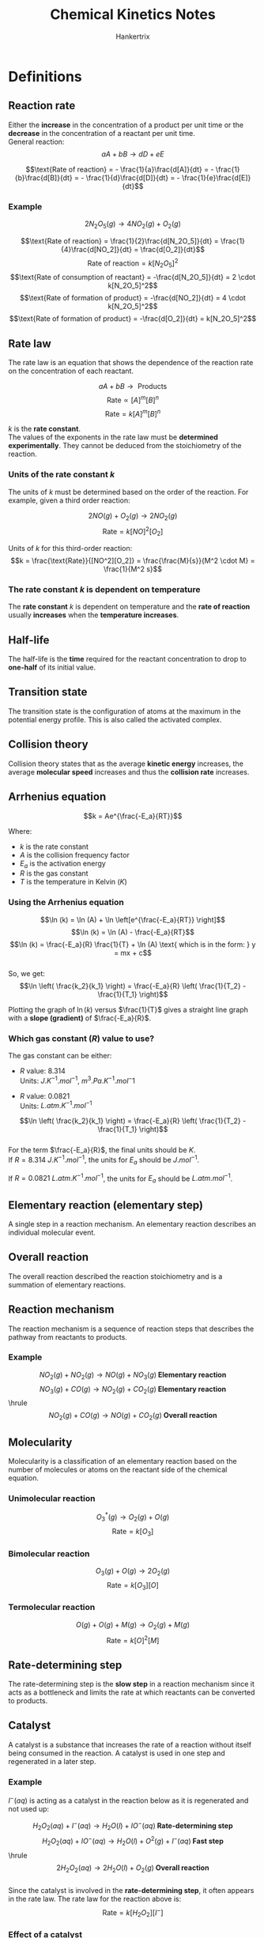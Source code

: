 #+TITLE: Chemical Kinetics Notes
#+AUTHOR: Hankertrix
#+STARTUP: showeverything
#+OPTIONS: toc:2
#+LATEX_HEADER: \usepackage{graphicx, siunitx}
#+LATEX_HEADER: \graphicspath{ {./images/} }

* Definitions

** Reaction rate
Either the *increase* in the concentration of a product per unit time or the *decrease* in the concentration of a reactant per unit time.
\\

General reaction:
\[aA + bB \rightarrow dD + eE\]

\[\text{Rate of reaction} = - \frac{1}{a}\frac{d[A]}{dt} = - \frac{1}{b}\frac{d[B]}{dt} = - \frac{1}{d}\frac{d[D]}{dt} = - \frac{1}{e}\frac{d[E]}{dt}\]

*** Example

\[2N_2O_5 (g) \rightarrow 4 NO_2 (g) + O_2 (g)\]

\[\text{Rate of reaction} = \frac{1}{2}\frac{d[N_2O_5]}{dt} = \frac{1}{4}\frac{d[NO_2]}{dt} = \frac{d[O_2]}{dt}\]
\[\text{Rate of reaction} = k[N_2O_5]^2\]
\[\text{Rate of consumption of reactant} = -\frac{d[N_2O_5]}{dt} = 2 \cdot k[N_2O_5]^2\]
\[\text{Rate of formation of product} = -\frac{d[NO_2]}{dt} = 4 \cdot k[N_2O_5]^2\]
\[\text{Rate of formation of product} = -\frac{d[O_2]}{dt} = k[N_2O_5]^2\]

** Rate law
The rate law is an equation that shows the dependence of the reaction rate on the concentration of each reactant.

\[aA + bB \rightarrow \text{ Products}\]
\[\text{Rate} \propto [A]^m[B]^n\]
\[\text{Rate} = k[A]^m[B]^n\]

$k$ is the *rate constant*.
\\

The values of the exponents in the rate law must be *determined experimentally*. They cannot be deduced from the stoichiometry of the reaction.
\\

*** Units of the rate constant $k$

The units of $k$ must be determined based on the order of the reaction. For example, given a third order reaction:

\[2NO(g) + O_2(g) \rightarrow 2NO_2 (g)\]
\[\text{Rate} = k[NO]^2[O_2]\]

Units of $k$ for this third-order reaction:
\[k = \frac{\text{Rate}}{[NO^2][O_2]} = \frac{\frac{M}{s}}{M^2 \cdot M} = \frac{1}{M^2 s}\]

*** The rate constant $k$ is dependent on temperature
The *rate constant* $k$ is dependent on temperature and the *rate of reaction* usually *increases* when the *temperature increases*.

** Half-life
The half-life is the *time* required for the reactant concentration to drop to *one-half* of its initial value.

** Transition state
The transition state is the configuration of atoms at the maximum in the potential energy profile. This is also called the activated complex.

** Collision theory
Collision theory states that as the average *kinetic energy* increases, the average *molecular speed* increases and thus the *collision rate* increases.

\newpage

** Arrhenius equation
\[k = Ae^{\frac{-E_a}{RT}}\]

Where:
- $k$ is the rate constant
- $A$ is the collision frequency factor
- $E_a$ is the activation energy
- $R$ is the gas constant
- $T$ is the temperature in Kelvin ($\unit{K}$)

*** Using the Arrhenius equation
\[\ln (k) = \ln (A) + \ln \left[e^{\frac{-E_a}{RT}} \right]\]
\[\ln (k) = \ln (A) - \frac{-E_a}{RT}\]
\[\ln (k) = \frac{-E_a}{R} \frac{1}{T} + \ln (A) \text{ which is in the form: } y = mx + c\]
\\

So, we get:
\[\ln \left( \frac{k_2}{k_1} \right) = \frac{-E_a}{R} \left( \frac{1}{T_2} - \frac{1}{T_1} \right)\]

Plotting the graph of $\ln(k)$ versus $\frac{1}{T}$ gives a straight line graph with a *slope (gradient)* of $\frac{-E_a}{R}$.

\newpage

*** Which gas constant $(R)$ value to use?
The gas constant can be either:

- $R$ value: 8.314 \\
  Units: \(\unit{J.K^{-1}.mol^{-1}}, \ \unit{m^3.Pa.K^{-1}.mol{^-1}}\)

- $R$ value: 0.0821 \\
  Units: \(\unit{L.atm.K^{-1}.mol^{-1}}\)

\[\ln \left( \frac{k_2}{k_1} \right) = \frac{-E_a}{R} \left( \frac{1}{T_2} - \frac{1}{T_1} \right)\]
\\

For the term \(\frac{-E_a}{R}\), the final units should be $\unit{K}$.
\\

If \(R = \qty{8.314}{\unit{J.K^{-1}.mol^{-1}}}\), the units for $E_a$ should be $\unit{J.mol^{-1}}$.

If \(R = \qty{0.0821}{\unit{L.atm.K^{-1}.mol^{-1}}}\), the units for $E_a$ should be $\unit{L.atm.mol^{-1}}$.

** Elementary reaction (elementary step)
A single step in a reaction mechanism. An elementary reaction describes an individual molecular event.

** Overall reaction
The overall reaction described the reaction stoichiometry and is a summation of elementary reactions.

** Reaction mechanism
The reaction mechanism is a sequence of reaction steps that describes the pathway from reactants to products.

*** Example
\[NO_2 (g) + NO_2 (g) \rightarrow NO (g) + NO_3 (g) \textbf{ Elementary reaction}\]
\[NO_3 (g) + CO (g) \rightarrow NO_2 (g) + CO_2 (g) \textbf{ Elementary reaction}\]
\hrule
\[NO_2 (g) + CO (g) \rightarrow NO (g) + CO_2 (g) \textbf { Overall reaction}\]

** Molecularity
Molecularity is a classification of an elementary reaction based on the number of molecules or atoms on the reactant side of the chemical equation.

*** Unimolecular reaction
\[O_3^* (g) \rightarrow O_2 (g) + O (g)\]
\[\text{Rate} = k[O_3]\]

*** Bimolecular reaction
\[O_3 (g) + O (g) \rightarrow 2O_2 (g)\]
\[\text{Rate} = k[O_3][O]\]

*** Termolecular reaction
\[O (g) + O (g) + M (g) \rightarrow O_2 (g) + M (g)\]
\[\text{Rate} = k[O]^2[M]\]

** Rate-determining step
The rate-determining step is the *slow step* in a reaction mechanism since it acts as a bottleneck and limits the rate at which reactants can be converted to products.

\newpage

** Catalyst
A catalyst is a substance that increases the rate of a reaction without itself being consumed in the reaction. A catalyst is used in one step and regenerated in a later step.

*** Example
\(I^- (aq)\) is acting as a catalyst in the reaction below as it is regenerated and not used up:

\[H_2 O_2 (aq) + I^- (aq) \rightarrow H_2O (l) + IO^- (aq) \textbf{ Rate-determining step}\]
\[H_2 O_2 (aq) + IO^- (aq) \rightarrow H_2O (l) + O^2 (g) + I^- (aq) \textbf{ Fast step}\]
\hrule
\[2H_2O_2 (aq) \rightarrow 2H_2O (l) + O_2 (g) \textbf{ Overall reaction}\]
\\

Since the catalyst is involved in the *rate-determining step*, it often appears in the rate law. The rate law for the reaction above is:
\[\text{Rate} = k[H_2O_2][I^-]\]

*** Effect of a catalyst
A catalyst will *decrease* the *activation energy* ($E_a$) of a reaction and there will usually be *two transition states* in the reaction, which means 2 humps in the energy level diagram for the reaction. The first hump will be *larger* than the second one as the first hump represents the activation energy for the reaction.

** Homogeneous catalyst
A homogeneous catalyst is a catalyst that exists in the *same phase* as the reactants.

\newpage

** Heterogeneous catalyst
A catalyst that exists in a *different phase* from that of the reactants.

*** Example mechanism
Using a metal catalyst for the reaction between $H_2$ and \(C_2H_4\):

1. $H_2$ and $C_2H_4$ are adsorbed on the metal surface.
2. The $H-H$ bond breaks as \(H\)-metal bonds form, and the $H$ atoms move about on the surface.
3. One $H$ atom forms a bond to a $C$ atom of the adsorbed $C_2H_4$ to give a metal-bonded $C_2H_5$ group. A second $H$ atom bonds to the $C_2H_5$ group.
4. The resulting $C_2H_6$ molecule is desorbed from the surface.

* Characteristics of zeroth, first, and second-order reactions

\[\includegraphics[width = \textwidth]{characteristics}\]

\newpage

* Zeroth-order reactions
For a zeroth-order reaction, the rate is *independent* of the concentration of the reactant.

\[A \rightarrow \text{ Products}\]
\[\text{Rate} = k[A]^0 = k\]
\[- \frac{\Delta [A]}{\Delta t} = k\]

The *integrated rate law* for a zeroth-order reaction is:
\[[A]_t = -kt + [A]_0, \text{ which is in the form: } y = mx + c\]

Where $[A]_t$ is the concentration of $A$ at time $t$ and $[A]_0$ is the initial concentration of $A$.
\\

A plot of $[A]$ versus *time* gives a straight-line graph and the *slope (gradient)* will be $-k$.

** Example
\[2NH_3 (g) \rightarrow N_2 (g) + 3H_2 (g)\]
\[\text{Rate} = k[NH_3]^0 = k\]

*** Explanation (not very important)
Most of the $NH_3$ molecules are in the gas phase above the surface and are unable to react. As the $NH_3$ molecules on the surface decompose, they are replaced by molecules form the gas phase, so the number of $NH_3$ molecules on the surface remains constant. Because only the $NH_3$ molecules on the surface react under these conditions, the reaction rate is independent of the total concentration of $NH_3$.

\newpage

* First-order reaction
\[A \rightarrow \text{ Products}\]
\[\text{Rate} = k[A]\]
\[- \frac{\Delta [A]}{\Delta t} = k[A]\]

Deriving the *integrated rate law*:
\[\ln \left( \frac{[A]_t}{[A]_0} = -kt \right)\]
\[\ln [A]_t - \ln [A]_0 = -kt\]

Hence, the *integrated rate law* is:
\[\ln [A]_t = -kt + \ln [A]_0, \text{ which is in the form: } y = mx + c\]
\[[A]_t = e^{-kt} + [A]_0\]

Where $[A]_t$ is the concentration of $A$ at time $t$ and $[A]_0$ is the initial concentration of $A$.
\\

A plot of $ln[A]$ versus *time* gives a straight-line graph and the *slope (gradient)* will be $-k$.

** Half-life

Finding the half life of a first-order reaction:
\[A \rightarrow \text{ Products}\]
\[\text{Rate} = k[A]\]
\[\ln \left( \frac{[A]_t}{[A]_0} = -kt \right)\]

When \(t = t_{\frac{1}{2}}\) and \([A]_{t_{\frac{1}{2}}} = \frac{[A]_0}{2}\):
\[\ln \frac{1}{2} = -kt_{\frac{1}{2}}\]

Hence, the half-life of a first-order reaction is:
\[t_{\frac{1}{2}} = \frac{\ln 2}{k}\]

The half-life of a first-order reaction is *independent* of the initial concentration. Each successive half-life is an equal period of time.


* Second-order reaction
\[A \rightarrow \text{ Products}\]
\[\text{Rate} = k[A]^2\]
\[- \frac{\Delta [A]}{\Delta t} = k[A]^2\]

The *integrated rate law* of a second-order reaction is:
\[\frac{1}{[A]_t} = kt + \frac{1}{[A]_0} \text{ which is in the form: } y = mx + c\]

Where $[A]_t$ is the concentration of $A$ at time $t$ and $[A]_0$ is the initial concentration of $A$.
\\

A plot of $ln[A]$ versus *time* gives a curve. However, plotting $\frac{1}{[A]}$ versus *time* gives a straight-line graph with the *slope (gradient)* will be $k$.

** Half-life

Finding the half life of a second-order reaction:
\[A \rightarrow \text{ Products}\]
\[\text{Rate} = k[A]\]
\[\frac{1}{[A]_t} = kt + \frac{1}{[A]_0}\]

When \(t = t_{\frac{1}{2}}\) and \([A]_{t_{\frac{1}{2}}} = \frac{[A]_0}{2}\):
\[\frac{2}{[A]_0} = kt_{\frac{1}{2}} + \frac{1}{[A]_0}\]

Hence, the half-life of a second-order reaction is:
\[t_{\frac{1}{2}} = \frac{1}{k[A]_0}\]

For a second-order reaction, the half-life is *dependent* on the initial concentration. Each successive half-life is *twice* as long as the preceding one.
